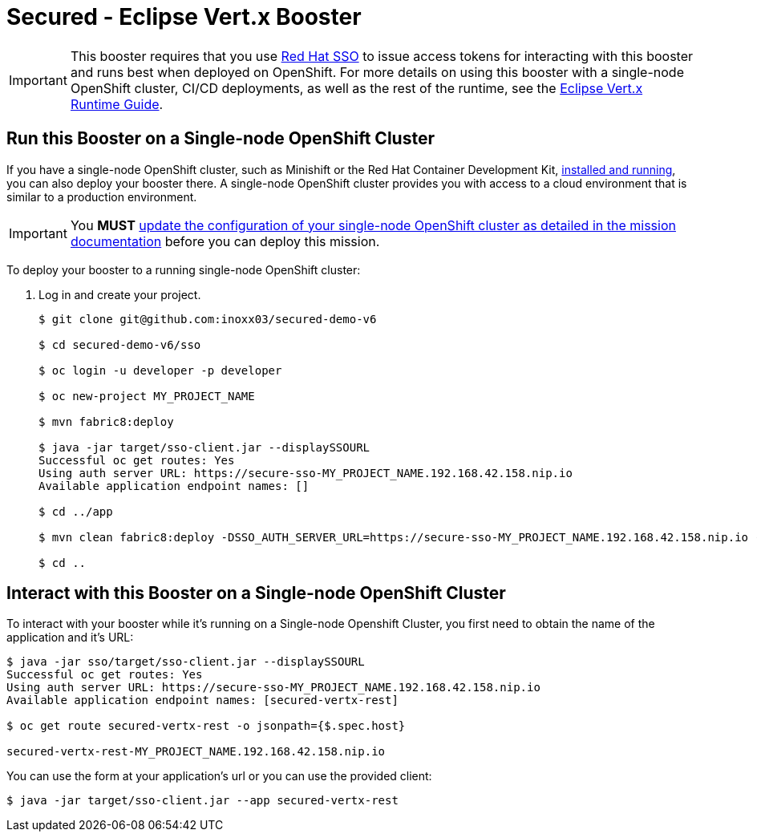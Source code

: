 
:runtime: Eclipse Vert.x

ifeval::["{runtime}" == "Spring Boot"]
:localRunCMD: mvn spring-boot:run
:guideURL: http://appdev.openshift.io/docs/spring-boot-runtime.html
:fileLocation: src/main/resources/static/index.html
:secured-app-name: secured-springboot-rest
:sso-app-name: secure-sso
:sso-app-url: https://{sso-app-name}-MY_PROJECT_NAME.192.168.42.158.nip.io
:OSORunCMD: mvn clean fabric8:deploy -DSSO_AUTH_SERVER_URL={sso-app-url} -Popenshift -DskipTests
:missionURL: http://appdev.openshift.io/docs/spring-boot-runtime.html#mission-secured-spring-boot


endif::[]

ifeval::["{runtime}" == "Eclipse Vert.x"]
:localRunCMD: mvn vertx:run
:guideURL: http://appdev.openshift.io/docs/vertx-runtime.html
:fileLocation: /src/main/resources/webroot/index.html
:secured-app-name: secured-vertx-rest
:sso-app-name: secure-sso
:sso-app-url: https://{sso-app-name}-MY_PROJECT_NAME.192.168.42.158.nip.io
:OSORunCMD: mvn clean fabric8:deploy -DSSO_AUTH_SERVER_URL={sso-app-url} -Popenshift -DskipTests
:missionURL: http://appdev.openshift.io/docs/vertx-runtime.html#mission-secured-vertx
endif::[]

ifeval::["{runtime}" == "WildFly Swarm"]
:localRunCMD: mvn wildfly-swarm:run
:guideURL: http://appdev.openshift.io/docs/wf-swarm-runtime.html
:fileLocation: /src/main/webapp/index.html
:secured-app-name: secured-swarm-rest
:sso-app-name: secure-sso
:sso-app-url: https://{sso-app-name}-MY_PROJECT_NAME.192.168.42.158.nip.io
:OSORunCMD: mvn clean fabric8:deploy -DSSO_AUTH_SERVER_URL={sso-app-url} -Popenshift -DskipTests
:missionURL: http://appdev.openshift.io/docs/wf-swarm-runtime.html#mission-secured-wf-swarm
endif::[]



= Secured - Eclipse Vert.x Booster

IMPORTANT: This booster requires that you use link:https://access.redhat.com/products/red-hat-single-sign-on[Red Hat SSO] to issue access tokens for interacting with this booster and runs best when deployed on OpenShift. For more details on using this booster with a single-node OpenShift cluster, CI/CD deployments, as well as the rest of the runtime, see the link:{guideURL}[Eclipse Vert.x Runtime Guide].


== Run this Booster on a Single-node OpenShift Cluster
If you have a single-node OpenShift cluster, such as Minishift or the Red Hat Container Development Kit, link:http://appdev.openshift.io/docs/minishift-installation.html[installed and running], you can also deploy your booster there. A single-node OpenShift cluster provides you with access to a cloud environment that is similar to a production environment.

IMPORTANT: You *MUST* link:{missionURL}[update the configuration of your single-node OpenShift cluster as detailed in the mission documentation] before you can deploy this mission. 


To deploy your booster to a running single-node OpenShift cluster:

. Log in and create your project.
+
[source,bash,options="nowrap",subs="attributes+"]
----
$ git clone git@github.com:inoxx03/secured-demo-v6

$ cd secured-demo-v6/sso

$ oc login -u developer -p developer

$ oc new-project MY_PROJECT_NAME

$ mvn fabric8:deploy

$ java -jar target/sso-client.jar --displaySSOURL
Successful oc get routes: Yes
Using auth server URL: {sso-app-url}
Available application endpoint names: []

$ cd ../app

$ {OSORunCMD}

$ cd ..
----



== Interact with this Booster on a Single-node OpenShift Cluster

To interact with your booster while it's running on a Single-node Openshift Cluster, you first need to obtain the name of the application and it's URL:

[source,bash,options="nowrap",subs="attributes+"]
----
$ java -jar sso/target/sso-client.jar --displaySSOURL
Successful oc get routes: Yes
Using auth server URL: {sso-app-url}
Available application endpoint names: [{secured-app-name}]

$ oc get route {secured-app-name} -o jsonpath={$.spec.host}

{secured-app-name}-MY_PROJECT_NAME.192.168.42.158.nip.io
----


You can use the form at your application's url or you can use the provided client:

[source,bash,options="nowrap",subs="attributes+"]
----
$ java -jar target/sso-client.jar --app {secured-app-name}
----